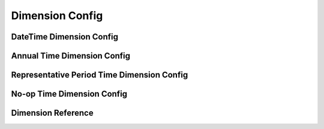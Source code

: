 .. _dimension-config:

****************
Dimension Config
****************

.. autopydantic_model:: dsgrid.config.dimensions.DimensionModel

.. _date-time-dimension-config:

DateTime Dimension Config
=========================

.. autopydantic_model:: dsgrid.config.dimensions.DateTimeDimensionModel

.. _annual-time-dimension-config:

Annual Time Dimension Config
============================

.. autopydantic_model:: dsgrid.config.dimensions.AnnualTimeDimensionModel

.. _representative-period-time-dimension-config:

Representative Period Time Dimension Config
===========================================

.. autopydantic_model:: dsgrid.config.dimensions.RepresentativePeriodTimeDimensionModel

.. _no-op-time-dimension-config:

No-op Time Dimension Config
===========================

.. autopydantic_model:: dsgrid.config.dimensions.NoOpTimeDimensionModel

.. autopydantic_model:: dsgrid.config.dimensions.TimeRangeModel
.. autopydantic_model:: dsgrid.config.dimensions.MonthRangeModel

.. _dimension-reference:

Dimension Reference
===================

.. autopydantic_model:: dsgrid.config.dimensions.DimensionReferenceModel
